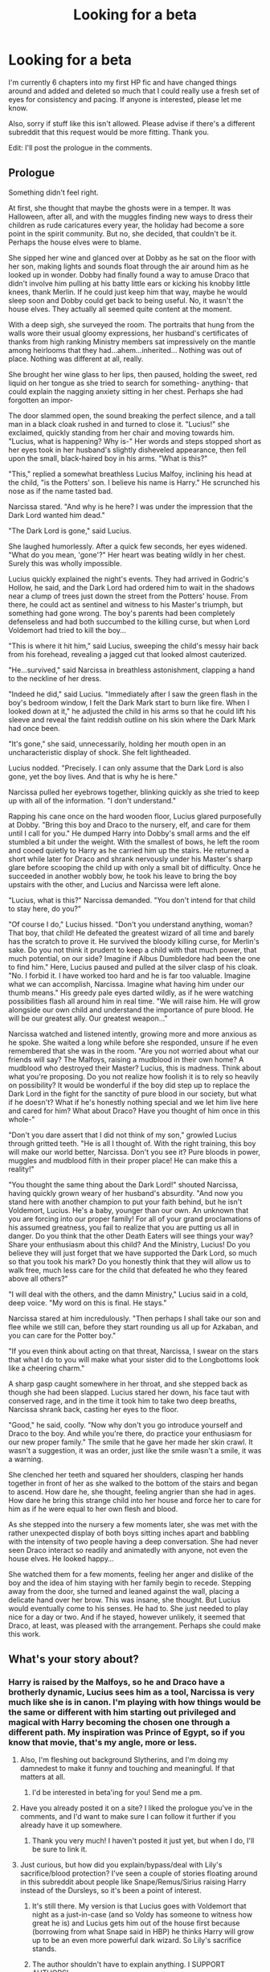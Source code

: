 #+TITLE: Looking for a beta

* Looking for a beta
:PROPERTIES:
:Author: BioWaitForIt
:Score: 6
:DateUnix: 1522535950.0
:DateShort: 2018-Apr-01
:FlairText: Request
:END:
I'm currently 6 chapters into my first HP fic and have changed things around and added and deleted so much that I could really use a fresh set of eyes for consistency and pacing. If anyone is interested, please let me know.

Also, sorry if stuff like this isn't allowed. Please advise if there's a different subreddit that this request would be more fitting. Thank you.

Edit: I'll post the prologue in the comments.


** Prologue

Something didn't feel right.

At first, she thought that maybe the ghosts were in a temper. It was Halloween, after all, and with the muggles finding new ways to dress their children as rude caricatures every year, the holiday had become a sore point in the spirit community. But no, she decided, that couldn't be it. Perhaps the house elves were to blame.

She sipped her wine and glanced over at Dobby as he sat on the floor with her son, making lights and sounds float through the air around him as he looked up in wonder. Dobby had finally found a way to amuse Draco that didn't involve him pulling at his batty little ears or kicking his knobby little knees, thank Merlin. If he could just keep him that way, maybe he would sleep soon and Dobby could get back to being useful. No, it wasn't the house elves. They actually all seemed quite content at the moment.

With a deep sigh, she surveyed the room. The portraits that hung from the walls wore their usual gloomy expressions, her husband's certificates of thanks from high ranking Ministry members sat impressively on the mantle among heirlooms that they had...ahem...inherited... Nothing was out of place. Nothing was different at all, really.

She brought her wine glass to her lips, then paused, holding the sweet, red liquid on her tongue as she tried to search for something- anything- that could explain the nagging anxiety sitting in her chest. Perhaps she had forgotten an impor-

The door slammed open, the sound breaking the perfect silence, and a tall man in a black cloak rushed in and turned to close it. "Lucius!" she exclaimed, quickly standing from her chair and moving towards him. "Lucius, what is happening? Why is-" Her words and steps stopped short as her eyes took in her husband's slightly disheveled appearance, then fell upon the small, black-haired boy in his arms. "What is this?"

"This," replied a somewhat breathless Lucius Malfoy, inclining his head at the child, "is the Potters' son. I believe his name is Harry." He scrunched his nose as if the name tasted bad.

Narcissa stared. "And why is he here? I was under the impression that the Dark Lord wanted him dead."

"The Dark Lord is gone," said Lucius.

She laughed humorlessly. After a quick few seconds, her eyes widened. "What do you mean, 'gone'?" Her heart was beating wildly in her chest. Surely this was wholly impossible.

Lucius quickly explained the night's events. They had arrived in Godric's Hollow, he said, and the Dark Lord had ordered him to wait in the shadows near a clump of trees just down the street from the Potters' house. From there, he could act as sentinel and witness to his Master's triumph, but something had gone wrong. The boy's parents had been completely defenseless and had both succumbed to the killing curse, but when Lord Voldemort had tried to kill the boy...

"This is where it hit him," said Lucius, sweeping the child's messy hair back from his forehead, revealing a jagged cut that looked almost cauterized.

"He...survived," said Narcissa in breathless astonishment, clapping a hand to the neckline of her dress.

"Indeed he did," said Lucius. "Immediately after I saw the green flash in the boy's bedroom window, I felt the Dark Mark start to burn like fire. When I looked down at it," he adjusted the child in his arms so that he could lift his sleeve and reveal the faint reddish outline on his skin where the Dark Mark had once been.

"It's gone," she said, unnecessarily, holding her mouth open in an uncharacteristic display of shock. She felt lightheaded.

Lucius nodded. "Precisely. I can only assume that the Dark Lord is also gone, yet the boy lives. And that is why he is here."

Narcissa pulled her eyebrows together, blinking quickly as she tried to keep up with all of the information. "I don't understand."

Rapping his cane once on the hard wooden floor, Lucius glared purposefully at Dobby. "Bring this boy and Draco to the nursery, elf, and care for them until I call for you." He dumped Harry into Dobby's small arms and the elf stumbled a bit under the weight. With the smallest of bows, he left the room and cooed quietly to Harry as he carried him up the stairs. He returned a short while later for Draco and shrank nervously under his Master's sharp glare before scooping the child up with only a small bit of difficulty. Once he succeeded in another wobbly bow, he took his leave to bring the boy upstairs with the other, and Lucius and Narcissa were left alone.

"Lucius, what is this?" Narcissa demanded. "You don't intend for that child to stay here, do you?"

"Of course I do," Lucius hissed. "Don't you understand anything, woman? That boy, that child! He defeated the greatest wizard of all time and barely has the scratch to prove it. He survived the bloody killing curse, for Merlin's sake. Do you not think it prudent to keep a child with that much power, that much potential, on our side? Imagine if Albus Dumbledore had been the one to find him." Here, Lucius paused and pulled at the silver clasp of his cloak. "No. I forbid it. I have worked too hard and he is far too valuable. Imagine what we can accomplish, Narcissa. Imagine what having him under our thumb means." His greedy pale eyes darted wildly, as if he were watching possibilities flash all around him in real time. "We will raise him. He will grow alongside our own child and understand the importance of pure blood. He will be our greatest ally. Our greatest weapon..."

Narcissa watched and listened intently, growing more and more anxious as he spoke. She waited a long while before she responded, unsure if he even remembered that she was in the room. "Are you not worried about what our friends will say? The Malfoys, raising a mudblood in their own home? A mudblood who destroyed their Master? Lucius, this is madness. Think about what you're proposing. Do you not realize how foolish it is to rely so heavily on possibility? It would be wonderful if the boy did step up to replace the Dark Lord in the fight for the sanctity of pure blood in our society, but what if he doesn't? What if he's honestly nothing special and we let him live here and cared for him? What about Draco? Have you thought of him once in this whole-"

"Don't you dare assert that I did not think of my son," growled Lucius through gritted teeth. "He is all I thought of. With the right training, this boy will make our world better, Narcissa. Don't you see it? Pure bloods in power, muggles and mudblood filth in their proper place! He can make this a reality!"

"You thought the same thing about the Dark Lord!" shouted Narcissa, having quickly grown weary of her husband's absurdity. "And now you stand here with another champion to put your faith behind, but he isn't Voldemort, Lucius. He's a baby, younger than our own. An unknown that you are forcing into our proper family! For all of your grand proclamations of his assumed greatness, you fail to realize that you are putting us all in danger. Do you think that the other Death Eaters will see things your way? Share your enthusiasm about this child? And the Ministry, Lucius! Do you believe they will just forget that we have supported the Dark Lord, so much so that you took his mark? Do you honestly think that they will allow us to walk free, much less care for the child that defeated he who they feared above all others?"

"I will deal with the others, and the damn Ministry," Lucius said in a cold, deep voice. "My word on this is final. He stays."

Narcissa stared at him incredulously. "Then perhaps I shall take our son and flee while we still can, before they start rounding us all up for Azkaban, and you can care for the Potter boy."

"If you even think about acting on that threat, Narcissa, I swear on the stars that what I do to you will make what your sister did to the Longbottoms look like a cheering charm."

A sharp gasp caught somewhere in her throat, and she stepped back as though she had been slapped. Lucius stared her down, his face taut with conserved rage, and in the time it took him to take two deep breaths, Narcissa shrank back, casting her eyes to the floor.

"Good," he said, coolly. "Now why don't you go introduce yourself and Draco to the boy. And while you're there, do practice your enthusiasm for our new proper family." The smile that he gave her made her skin crawl. It wasn't a suggestion, it was an order, just like the smile wasn't a smile, it was a warning.

She clenched her teeth and squared her shoulders, clasping her hands together in front of her as she walked to the bottom of the stairs and began to ascend. How dare he, she thought, feeling angrier than she had in ages. How dare he bring this strange child into her house and force her to care for him as if he were equal to her own flesh and blood.

As she stepped into the nursery a few moments later, she was met with the rather unexpected display of both boys sitting inches apart and babbling with the intensity of two people having a deep conversation. She had never seen Draco interact so readily and animatedly with anyone, not even the house elves. He looked happy...

She watched them for a few moments, feeling her anger and dislike of the boy and the idea of him staying with her family begin to recede. Stepping away from the door, she turned and leaned against the wall, placing a delicate hand over her brow. This was insane, she thought. But Lucius would eventually come to his senses. He had to. She just needed to play nice for a day or two. And if he stayed, however unlikely, it seemed that Draco, at least, was pleased with the arrangement. Perhaps she could make this work.
:PROPERTIES:
:Author: BioWaitForIt
:Score: 6
:DateUnix: 1522545840.0
:DateShort: 2018-Apr-01
:END:


** What's your story about?
:PROPERTIES:
:Author: dontevenlikeboys
:Score: 6
:DateUnix: 1522541351.0
:DateShort: 2018-Apr-01
:END:

*** Harry is raised by the Malfoys, so he and Draco have a brotherly dynamic, Lucius sees him as a tool, Narcissa is very much like she is in canon. I'm playing with how things would be the same or different with him starting out privileged and magical with Harry becoming the chosen one through a different path. My inspiration was Prince of Egypt, so if you know that movie, that's my angle, more or less.
:PROPERTIES:
:Author: BioWaitForIt
:Score: 5
:DateUnix: 1522543527.0
:DateShort: 2018-Apr-01
:END:

**** Also, I'm fleshing out background Slytherins, and I'm doing my damnedest to make it funny and touching and meaningful. If that matters at all.
:PROPERTIES:
:Author: BioWaitForIt
:Score: 3
:DateUnix: 1522544719.0
:DateShort: 2018-Apr-01
:END:

***** I'd be interested in beta'ing for you! Send me a pm.
:PROPERTIES:
:Author: dontevenlikeboys
:Score: 7
:DateUnix: 1522549156.0
:DateShort: 2018-Apr-01
:END:


**** Have you already posted it on a site? I liked the prologue you've in the comments, and I'd want to make sure I can follow it further if you already have it up somewhere.
:PROPERTIES:
:Author: sicarius0218
:Score: 3
:DateUnix: 1522558243.0
:DateShort: 2018-Apr-01
:END:

***** Thank you very much! I haven't posted it just yet, but when I do, I'll be sure to link it.
:PROPERTIES:
:Author: BioWaitForIt
:Score: 1
:DateUnix: 1522561426.0
:DateShort: 2018-Apr-01
:END:


**** Just curious, but how did you explain/bypass/deal with Lily's sacrifice/blood protection? I've seen a couple of stories floating around in this subreddit about people like Snape/Remus/Sirius raising Harry instead of the Dursleys, so it's been a point of interest.
:PROPERTIES:
:Author: riddlemethisson
:Score: 2
:DateUnix: 1522545136.0
:DateShort: 2018-Apr-01
:END:

***** It's still there. My version is that Lucius goes with Voldemort that night as a just-in-case (and so Voldy has someone to witness how great he is) and Lucius gets him out of the house first because (borrowing from what Snape said in HBP) he thinks Harry will grow up to be an even more powerful dark wizard. So Lily's sacrifice stands.
:PROPERTIES:
:Author: BioWaitForIt
:Score: 5
:DateUnix: 1522545276.0
:DateShort: 2018-Apr-01
:END:


***** The author shouldn't have to explain anything. I SUPPORT AUTHORS!
:PROPERTIES:
:Author: emong757
:Score: -1
:DateUnix: 1522547028.0
:DateShort: 2018-Apr-01
:END:

****** It was just a question, chill.
:PROPERTIES:
:Author: riddlemethisson
:Score: 7
:DateUnix: 1522548674.0
:DateShort: 2018-Apr-01
:END:


****** I don't mind answering stuff. :) But thank you for your support.
:PROPERTIES:
:Author: BioWaitForIt
:Score: 1
:DateUnix: 1522551412.0
:DateShort: 2018-Apr-01
:END:


** How long is your story I might be able to help some if you are interested. Let me know!
:PROPERTIES:
:Author: AiyaKnight
:Score: 1
:DateUnix: 1522544347.0
:DateShort: 2018-Apr-01
:END:


** Can you PM me I'm interested.
:PROPERTIES:
:Author: GamerSlimeHD
:Score: 1
:DateUnix: 1522608886.0
:DateShort: 2018-Apr-01
:END:
